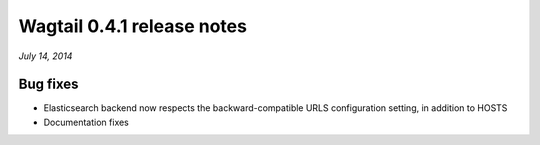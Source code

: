 ===========================
Wagtail 0.4.1 release notes
===========================

*July 14, 2014*

Bug fixes
~~~~~~~~~

* Elasticsearch backend now respects the backward-compatible URLS configuration setting, in addition to HOSTS
* Documentation fixes
